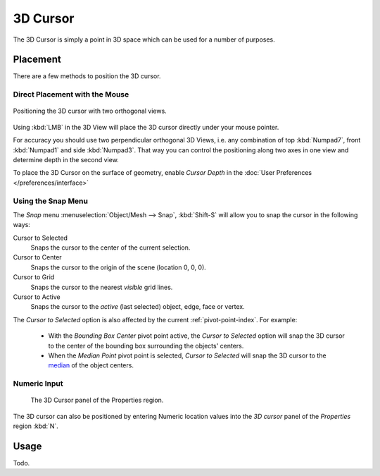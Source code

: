 
*********
3D Cursor
*********

The 3D Cursor is simply a point in 3D space which can be used for a number of purposes.


Placement
=========

There are a few methods to position the 3D cursor.


Direct Placement with the Mouse
-------------------------------

.. figure:: /images/editors_3dview_3d-cursor_two-view-positioning.png
   :align: center

   Positioning the 3D cursor with two orthogonal views.


Using :kbd:`LMB` in the 3D View will place the 3D cursor directly under your mouse pointer.

For accuracy you should use two perpendicular orthogonal 3D Views, i.e.
any combination of top :kbd:`Numpad7`, front :kbd:`Numpad1` and side :kbd:`Numpad3`.
That way you can control the positioning along two axes in one view and determine depth in the second view.

To place the 3D Cursor on the surface of geometry,
enable *Cursor Depth* in the :doc:`User Preferences </preferences/interface>`


Using the Snap Menu
-------------------

The *Snap* menu :menuselection:`Object/Mesh --> Snap`, :kbd:`Shift-S`
will allow you to snap the cursor in the following ways:


Cursor to Selected
   Snaps the cursor to the center of the current selection.
Cursor to Center
   Snaps the cursor to the origin of the scene (location 0, 0, 0).
Cursor to Grid
   Snaps the cursor to the nearest *visible* grid lines.
Cursor to Active
   Snaps the cursor to the *active* (last selected) object, edge, face or vertex.

The *Cursor to Selected* option is also affected by the current :ref:`pivot-point-index`. For example:

 - With the *Bounding Box Center* pivot point active,
   the *Cursor to Selected* option will snap the 3D cursor to the
   center of the bounding box surrounding the objects' centers.
 - When the *Median Point* pivot point is selected,
   *Cursor to Selected* will snap the 3D cursor to the
   `median <https://en.wikipedia.org/wiki/Median>`__ of the object centers.


Numeric Input
-------------

.. figure:: /images/editors_3dview_3d-cursor_panel.png

   The 3D Cursor panel of the Properties region.


The 3D cursor can also be positioned by entering Numeric location values into
the *3D cursor* panel of the *Properties* region :kbd:`N`.


Usage
=====

Todo.

.. TODO: uses (placement of objects, moving objects, modeling tools...)
